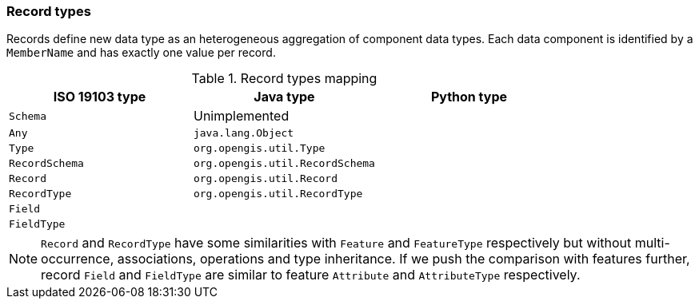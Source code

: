 [[records]]
=== Record types

Records define new data type as an heterogeneous aggregation of component data types.
Each data component is identified by a `MemberName` and has exactly one value per record.

.Record types mapping
[options="header"]
|=============================================================
|ISO 19103 type |Java type                        |Python type
|`Schema`       | Unimplemented                   |
|`Any`          | `java.lang.Object`              |
|`Type`         | `org.opengis.util.Type`         |
|`RecordSchema` | `org.opengis.util.RecordSchema` |
|`Record`       | `org.opengis.util.Record`       |
|`RecordType`   | `org.opengis.util.RecordType`   |
|`Field`        |                                 |
|`FieldType`    |                                 |
|=============================================================

NOTE: `Record` and `RecordType` have some similarities with `Feature` and `FeatureType` respectively
      but without multi-occurrence, associations, operations and type inheritance.
      If we push the comparison with features further,
      record `Field` and `FieldType` are similar to feature `Attribute` and `AttributeType` respectively.
